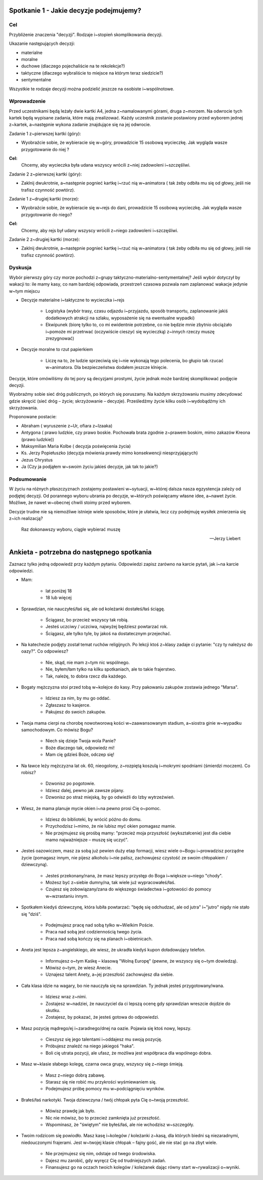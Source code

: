 ***************************************************************
Spotkanie 1 - Jakie decyzje podejmujemy?
***************************************************************

==================================
Cel
==================================

Przybliżenie znaczenia "decyzji". Rodzaje i~stopień skomplikowania decyzji.

Ukazanie następujących decyzji:

* materialne
* moralne
* duchowe (dlaczego pojechaliście na te rekolekcje?)
* taktyczne (dlaczego wybraliście to miejsce na którym teraz siedzicie?)
* sentymentalne

Wszystkie te rodzaje decyzji można podzielić jeszcze na osobiste i~wspólnotowe.

=========================================
Wprowadzenie
=========================================

Przed uczestnikami będą leżały dwie kartki A4, jedna z~namalowanymi górami, druga z~morzem. Na odwrocie tych kartek będą wypisane zadania, które mają zrealizować. Każdy uczestnik zostanie postawiony przed wyborem jednej z~kartek, a~następnie wykona zadanie znajdujące się na jej odwrocie.

Zadanie 1 z~pierwszej kartki (góry):

* Wyobraźcie sobie, że wybieracie się w~góry, prowadzicie 15 osobową wycieczkę. Jak wygląda wasze przygotowanie do niej ?

**Cel:**
   Chcemy, aby wycieczka była udana wszyscy wrócili z~niej zadowoleni i~szczęśliwi.

Zadanie 2 z~pierwszej kartki (góry):

* Zaklnij dwukrotnie, a~następnie pognieć kartkę i~rzuć nią w~animatora ( tak żeby odbiła mu się od głowy, jeśli nie trafisz czynność powtórz).

Zadanie 1 z~drugiej kartki (morze):

* Wyobraźcie sobie, że wybieracie się w~rejs do dani, prowadzicie 15 osobową wycieczkę. Jak wygląda wasze przygotowanie do niego?

**Cel:**
   Chcemy, aby rejs był udany wszyscy wrócili z~niego zadowoleni i~szczęśliwi.

Zadanie 2 z~drugiej kartki (morze):

* Zaklnij dwukrotnie, a~następnie pognieć kartkę i~rzuć nią w~animatora ( tak żeby odbiła mu się od głowy, jeśli nie trafisz czynność powtórz).

=========================================
Dyskusja
=========================================

Wybór pierwszy góry czy morze pochodzi z~grupy taktyczno-materialno-sentymentalnej? Jeśli wybór dotyczył by wakacji to: ile mamy kasy, co nam bardziej odpowiada, przestrzeń czasowa pozwala nam zaplanować wakacje jedynie w~tym miejscu

* Decyzje materialne i~taktyczne to wycieczka i~rejs

   * Logistyka (wybór trasy, czasu odjazdu i~przyjazdu, sposób transportu, zaplanowanie jakiś dodatkowych atrakcji na szlaku, wyposażenie się na ewentualne wypadki)

   * Ekwipunek (biorę tylko to, co mi ewidentnie potrzebne, co nie będzie mnie zbytnio obciążało i~pomoże mi przetrwać (oczywiście cieszyć się  wycieczką) z~innych rzeczy   muszę zrezygnować)

* Decyzje moralne to rzut papierkiem

   * Liczę na to, że ludzie sprzeciwią się i~nie wykonają tego polecenia, bo głupio tak rzucać w~animatora. Dla bezpieczeństwa dodałem jeszcze klnięcie.

Decyzje, które omówiliśmy do tej pory są decyzjami prostymi, życie jednak może bardziej skomplikować podjęcie decyzji.

Wyobraźmy  sobie  sieć dróg publicznych,  po których  się poruszamy.  Na każdym skrzyżowaniu musimy zdecydować gdzie skręcić (sieć dróg – życie; skrzyżowanie – decyzje). Prześledźmy życie kilku osób i~wydobądźmy ich skrzyżowania.

Proponowane postacie:

* Abraham ( wyruszenie z~Ur, ofiara z~Izaaka)
* Antygona ( prawo ludzkie,  czy prawo  boskie.  Pochowała  brata  zgodnie  z~prawem boskim, mimo zakazów Kreona (prawo ludzkie))
* Maksymilian Maria Kolbe ( decyzja poświęcenia życia)
* Ks. 	Jerzy 	Popiełuszko (decyzja mówienia prawdy mimo konsekwencji niesprzyjających)
* Jezus Chrystus
* Ja (Czy ja podjąłem w~swoim życiu jakieś decyzje, jak tak to jakie?)

=========================================
Podsumowanie
=========================================

W życiu na różnych płaszczyznach zostajemy postawieni w~sytuacji, w~której dalsza nasza egzystencja zależy od podjętej decyzji. Od porannego wyboru ubrania po decyzje, w~których poświęcamy własne idee, a~nawet życie. Możliwe, że nawet w~obecnej chwili stoimy przed wyborem.

Decyzje trudne nie są niemożliwe istnieje wiele sposobów, które je ułatwia, lecz czy podejmuję wysiłek zmierzenia się z~ich realizacją?

   Raz dokonawszy wyboru, ciągle wybierać muszę

   -- Jerzy Liebert

***************************************************************
Ankieta - potrzebna do następnego spotkania
***************************************************************

Zaznacz tylko jedną odpowiedź przy każdym pytaniu. Odpowiedzi zapisz zarówno na karcie pytań, jak i~na karcie odpowiedzi.

* Mam:

   * lat poniżej 18
   * 18 lub więcej
* Sprawdzian, nie nauczyłeś/łaś się, ale od koleżanki dostałeś/łaś ściągę.

   * Ściągasz, bo przecież wszyscy tak robią.
   * Jesteś uczciwy / uczciwa, najwyżej będziesz powtarzać rok.
   * Ściągasz, ale tylko tyle, by jakoś na dostatecznym przejechać.
* Na katechezie podjęty został temat ruchów religijnych. Po lekcji ktoś z~klasy zadaje ci pytanie: "czy ty należysz do oazy?". Co odpowiesz?

   * Nie, skąd, nie mam z~tym nic wspólnego.
   * Nie, byłem/łam tylko na kilku spotkaniach, ale to takie frajerstwo.
   * Tak, należę, to dobra rzecz dla każdego.
* Bogaty mężczyzna stoi przed tobą w~kolejce do kasy. Przy pakowaniu zakupów zostawia jednego "Marsa".

   * Idziesz za nim, by mu go oddać.
   * Zgłaszasz to kasjerce.
   * Pakujesz do swoich zakupów.
* Twoja mama cierpi na chorobę nowotworową kości w~zaawansowanym stadium, a~siostra ginie w~wypadku samochodowym. Co mówisz Bogu?

   * Niech się dzieje Twoja wola Panie?
   * Boże dlaczego tak, odpowiedz mi!
   * Mam cię gdzieś Boże, odczep się!
* Na ławce leży mężczyzna lat ok. 60, nieogolony, z~rozpiętą koszulą i~mokrymi spodniami (śmierdzi moczem). Co robisz?

   * Dzwonisz po pogotowie.
   * Idziesz dalej, pewno jak zawsze pijany.
   * Dzwonisz po straż miejską, by go odwieźli do Izby wytrzeźwień.
* Wiesz, że mama planuje mycie okien i~na pewno prosi Cię o~pomoc.

   * Idziesz do biblioteki, by wrócić późno do domu.
   * Przychodzisz i~mimo, że nie lubisz myć okien pomagasz mamie.
   * Nie przejmujesz się prośbą mamy: "przecież moja przyszłość (wykształcenie) jest dla ciebie mamo najważniejsze – muszę się uczyć".
* Jesteś oazowiczem, masz za sobą już pewien duży etap formacji, wiesz wiele o~Bogu i~prowadzisz porządne życie (pomagasz innym, nie pijesz alkoholu i~nie palisz, zachowujesz czystość ze swoim chłopakiem / dziewczyną).

   * Jesteś przekonany/nana, że masz lepszy przystęp do Boga i~większe u~niego "chody".
   * Możesz być z~siebie dumny/na, tak wiele już wypracowałeś/łaś.
   * Czujesz się zobowiązany/zana do większego świadectwa i~gotowości do pomocy w~wzrastaniu innym.
* Spotkałem kiedyś dziewczynę, która lubiła powtarzać: "będę się odchudzać, ale od jutra" i~"jutro" nigdy nie stało się "dziś".

   * Podejmujesz pracę nad sobą tylko w~Wielkim Poście.
   * Praca nad sobą jest codziennością twego życia.
   * Praca nad sobą kończy się na planach i~obietnicach.
* Aneta jest lepsza z~angielskiego, ale wiesz, że ukradła kiedyś kupon doładowujący telefon.

   * Informujesz o~tym Kaśkę – klasową "Wolną Europę" (pewne, że wszyscy się o~tym dowiedzą).
   * Mówisz o~tym, że wiesz Anecie.
   * Uznajesz talent Anety, a~jej przeszłość zachowujesz dla siebie.
* Cała klasa idzie na wagary, bo nie nauczyła się na sprawdzian. Ty jednak jesteś przygotowany/wana.

   * Idziesz wraz z~nimi.
   * Zostajesz w~nadziei, że nauczyciel da ci lepszą ocenę gdy sprawdzian wreszcie dojdzie do skutku.
   * Zostajesz, by pokazać, że jesteś gotowa do odpowiedzi.
* Masz pozycję mądrego/ej i~zaradnego/dnej na oazie. Pojawia się ktoś nowy, lepszy.

   * Cieszysz się jego talentami i~oddajesz mu swoją pozycję.
   * Próbujesz znaleźć na niego jakiegoś "haka".
   * Boli cię utrata pozycji, ale ufasz, że możliwa jest współpraca dla wspólnego dobra.
* Masz w~klasie słabego kolegę, czarna owca grupy, wszyscy się z~niego śmieją.

   * Masz z~niego dobrą zabawę.
   * Starasz się nie robić mu przykrości wyśmiewaniem się.
   * Podejmujesz próbę pomocy mu w~podciągnięciu wyników.
* Brałeś/łaś narkotyki. Twoja dziewczyna / twój chłopak pyta Cię o~twoją przeszłość.

   * Mówisz prawdę jak było.
   * Nic nie mówisz, bo to przecież zamknięta już przeszłość.
   * Wspominasz, że "świętym" nie byłeś/łaś, ale nie wchodzisz w~szczegóły.
* Twoim rodzicom się powiodło. Masz kasę i~kolegów / koleżanki z~kasą, dla których biedni są niezaradnymi, niedouczonymi frajerami. Jest w~twojej klasie chłopak – fajny gość, ale nie stać go na zbyt wiele.

   * Nie przejmujesz się nim, odstaje od twego środowiska.
   * Dajesz mu zarobić, gdy wyręcz Cię od trudniejszych zadań.
   * Finansujesz go na oczach twoich kolegów / koleżanek dając równy start w~rywalizacji o~wyniki.
